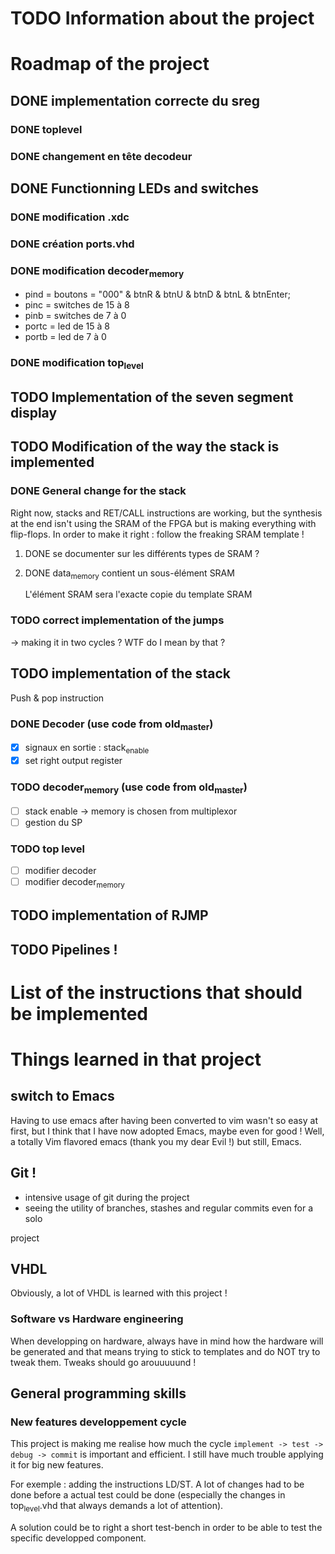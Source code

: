 #+STARTUP: content
#+STARTUP: indent

* TODO Information about the project
* Roadmap of the project
** DONE implementation correcte du sreg
*** DONE toplevel
*** DONE changement en tête decodeur
** DONE Functionning LEDs and switches
*** DONE modification .xdc
*** DONE création ports.vhd
*** DONE modification decoder_memory
- pind = boutons = "000" & btnR & btnU & btnD & btnL & btnEnter;
- pinc = switches de 15 à 8
- pinb = switches de 7 à 0
- portc = led de 15 à 8
- portb = led de 7 à 0
*** DONE modification top_level
** TODO Implementation of the seven segment display
** TODO Modification of the way the stack is implemented
*** DONE General change for the stack
Right now, stacks and RET/CALL instructions are working, but the synthesis at
the end isn't using the SRAM of the FPGA but is making everything with
flip-flops.
In order to make it right : follow the freaking SRAM template !
**** DONE se documenter sur les différents types de SRAM ?
**** DONE data_memory contient un sous-élément SRAM
L'élément SRAM sera l'exacte copie du template SRAM
*** TODO correct implementation of the jumps
-> making it in two cycles ?
WTF do I mean by that ?
** TODO implementation of the stack
Push & pop instruction
*** DONE Decoder (use code from old_master)
- [X] signaux en sortie : stack_enable
- [X] set right output register
*** TODO decoder_memory (use code from old_master)
- [ ] stack enable -> memory is chosen from multiplexor
- [ ] gestion du SP
*** TODO top level
- [ ] modifier decoder
- [ ] modifier decoder_memory
** TODO implementation of RJMP
** TODO Pipelines !
* List of the instructions that should be implemented
* Things learned in that project
** switch to Emacs
Having to use emacs after having been converted to vim wasn't so easy at first,
but I think that I have now adopted Emacs, maybe even for good ! Well, a
totally Vim flavored emacs (thank you my dear Evil !) but still, Emacs.
** Git !
 - intensive usage of git during the project
 - seeing the utility of branches, stashes and regular commits even for a solo
project
** VHDL
Obviously, a lot of VHDL is learned with this project !
*** Software vs Hardware engineering
When developping on hardware, always have in mind how the hardware will be
generated and that means trying to stick to templates and do NOT try to tweak
them. Tweaks should go arouuuuund !
** General programming skills
*** New features developpement cycle
This project is making me realise how much the cycle =implement -> test ->
debug -> commit= is important and efficient. I still have much trouble applying
it for big new features.

For exemple : adding the instructions LD/ST. A lot of changes had to be done
before a actual test could be done (especially the changes in top_level.vhd
that always demands a lot of attention).

A solution could be to right a short test-bench in order to be able to test the
specific developped component.
